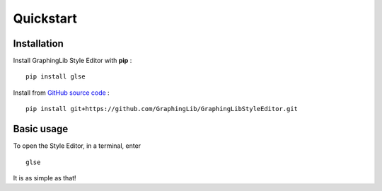 ==========
Quickstart
==========

Installation
------------

Install GraphingLib Style Editor with **pip** : ::

    pip install glse

Install from `GitHub source code <https://github.com/GraphingLib/GraphingLibStyleEditor>`_ : ::

    pip install git+https://github.com/GraphingLib/GraphingLibStyleEditor.git

Basic usage
-----------

To open the Style Editor, in a terminal, enter ::

    glse

It is as simple as that!